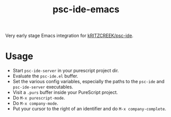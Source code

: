 #+title: psc-ide-emacs

Very early stage Emacs integration for [[https://github.com/kRITZCREEK/psc-ide][kRITZCREEK/psc-ide]].

* Usage

- Start ~psc-ide-server~ in your purescript project dir.
- Evaluate the ~psc-ide.el~ buffer.
- Set the various config variables, especially the paths to the ~psc-ide~ and ~psc-ide-server~ executables.
- Visit a ~.purs~ buffer inside your PureScript project.
- Do ~M-x purescript-mode~.
- Do ~M-x company-mode~.
- Put your cursor to the right of an identifier and do ~M-x company-complete~.
